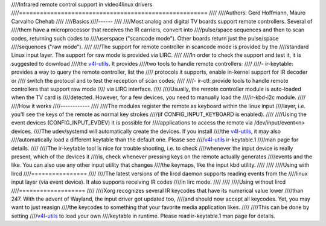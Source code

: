 ////Infrared remote control support in video4linux drivers
////======================================================
////
////Authors: Gerd Hoffmann, Mauro Carvalho Chehab
////
////Basics
////------
////
////Most analog and digital TV boards support remote controllers. Several of
////them have a microprocessor that receives the IR carriers, convert into
////pulse/space sequences and then to scan codes, returning such codes to
////userspace ("scancode mode"). Other boards return just the pulse/space
////sequences ("raw mode").
////
////The support for remote controller in scancode mode is provided by the
////standard Linux input layer. The support for raw mode is provided via LIRC.
////
////In order to check the support and test it, it is suggested to download
////the `v4l-utils <https://git.linuxtv.org/v4l-utils.git/>`_. It provides
////two tools to handle remote controllers:
////
////- ir-keytable: provides a way to query the remote controller, list the
////  protocols it supports, enable in-kernel support for IR decoder or
////  switch the protocol and to test the reception of scan codes;
////
////- ir-ctl: provide tools to handle remote controllers that support raw mode
////  via LIRC interface.
////
////Usually, the remote controller module is auto-loaded when the TV card is
////detected. However, for a few devices, you need to manually load the
////ir-kbd-i2c module.
////
////How it works
////------------
////
////The modules register the remote as keyboard within the linux input
////layer, i.e. you'll see the keys of the remote as normal key strokes
////(if CONFIG_INPUT_KEYBOARD is enabled).
////
////Using the event devices (CONFIG_INPUT_EVDEV) it is possible for
////applications to access the remote via /dev/input/event<n> devices.
////The udev/systemd will automatically create the devices. If you install
////the `v4l-utils <https://git.linuxtv.org/v4l-utils.git/>`_, it may also
////automatically load a different keytable than the default one. Please see
////`v4l-utils <https://git.linuxtv.org/v4l-utils.git/>`_ ir-keytable.1
////man page for details.
////
////The ir-keytable tool is nice for trouble shooting, i.e. to check
////whenever the input device is really present, which of the devices it
////is, check whenever pressing keys on the remote actually generates
////events and the like.  You can also use any other input utility that changes
////the keymaps, like the input kbd utility.
////
////
////Using with lircd
////================
////
////The latest versions of the lircd daemon supports reading events from the
////linux input layer (via event device). It also supports receiving IR codes
////in lirc mode.
////
////
////Using without lircd
////===================
////
////Xorg recognizes several IR keycodes that have its numerical value lower
////than 247. With the advent of Wayland, the input driver got updated too,
////and should now accept all keycodes. Yet, you may want to just reasign
////the keycodes to something that your favorite media application likes.
////
////This can be done by setting
////`v4l-utils <https://git.linuxtv.org/v4l-utils.git/>`_ to load your own
////keytable in runtime. Please read  ir-keytable.1 man page for details.
